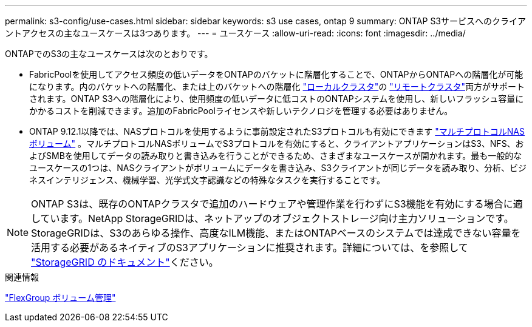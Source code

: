 ---
permalink: s3-config/use-cases.html 
sidebar: sidebar 
keywords: s3 use cases, ontap 9 
summary: ONTAP S3サービスへのクライアントアクセスの主なユースケースは3つあります。 
---
= ユースケース
:allow-uri-read: 
:icons: font
:imagesdir: ../media/


[role="lead"]
ONTAPでのS3の主なユースケースは次のとおりです。

* FabricPoolを使用してアクセス頻度の低いデータをONTAPのバケットに階層化することで、ONTAPからONTAPへの階層化が可能になります。内のバケットへの階層化、または上のバケットへの階層化 link:enable-ontap-s3-access-local-fabricpool-task.html["ローカルクラスタ"]の link:enable-ontap-s3-access-remote-fabricpool-task.html["リモートクラスタ"]両方がサポートされます。ONTAP S3への階層化により、使用頻度の低いデータに低コストのONTAPシステムを使用し、新しいフラッシュ容量にかかるコストを削減できます。追加のFabricPoolライセンスや新しいテクノロジを管理する必要はありません。
* ONTAP 9.12.1以降では、NASプロトコルを使用するように事前設定されたS3プロトコルも有効にできます link:../s3-multiprotocol/index.html["マルチプロトコルNASボリューム"] 。マルチプロトコルNASボリュームでS3プロトコルを有効にすると、クライアントアプリケーションはS3、NFS、およびSMBを使用してデータの読み取りと書き込みを行うことができるため、さまざまなユースケースが開かれます。最も一般的なユースケースの1つは、NASクライアントがボリュームにデータを書き込み、S3クライアントが同じデータを読み取り、分析、ビジネスインテリジェンス、機械学習、光学式文字認識などの特殊なタスクを実行することです。



NOTE: ONTAP S3は、既存のONTAPクラスタで追加のハードウェアや管理作業を行わずにS3機能を有効にする場合に適しています。NetApp StorageGRIDは、ネットアップのオブジェクトストレージ向け主力ソリューションです。StorageGRIDは、S3のあらゆる操作、高度なILM機能、またはONTAPベースのシステムでは達成できない容量を活用する必要があるネイティブのS3アプリケーションに推奨されます。詳細については、を参照して link:https://docs.netapp.com/us-en/storagegrid-118/index.html["StorageGRID のドキュメント"^]ください。

.関連情報
link:../flexgroup/index.html["FlexGroup ボリューム管理"]
